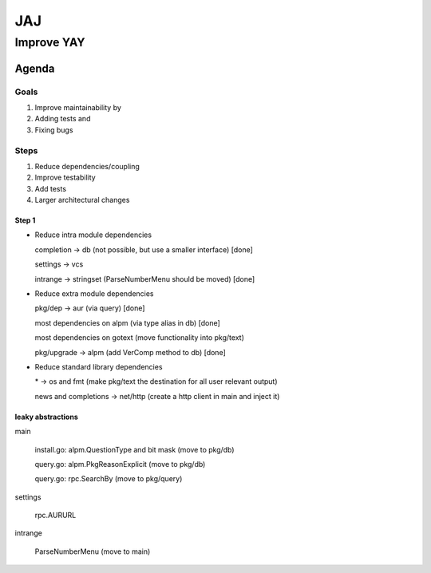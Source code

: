 ***
JAJ
***

Improve YAY
###########

Agenda
======

Goals
-----

1. Improve maintainability by
2. Adding tests and
3. Fixing bugs

Steps
-----

1. Reduce dependencies/coupling
2. Improve testability
3. Add tests
4. Larger architectural changes

Step 1
^^^^^^

* Reduce intra module dependencies

  completion -> db (not possible, but use a smaller interface) [done]

  settings -> vcs

  intrange -> stringset (ParseNumberMenu should be moved) [done]

* Reduce extra module dependencies

  pkg/dep -> aur (via query) [done]

  most dependencies on alpm (via type alias in db) [done]

  most dependencies on gotext (move functionality into pkg/text)

  pkg/upgrade -> alpm (add VerComp method to db) [done]

* Reduce standard library dependencies

  \* -> os and fmt (make pkg/text the destination for all user relevant output)

  news and completions -> net/http (create a http client in main and inject it)


leaky abstractions
^^^^^^^^^^^^^^^^^^

main

  install.go: alpm.QuestionType and bit mask (move to pkg/db)

  query.go: alpm.PkgReasonExplicit (move to pkg/db)

  query.go: rpc.SearchBy (move to pkg/query)

settings

  rpc.AURURL

intrange

  ParseNumberMenu (move to main)
